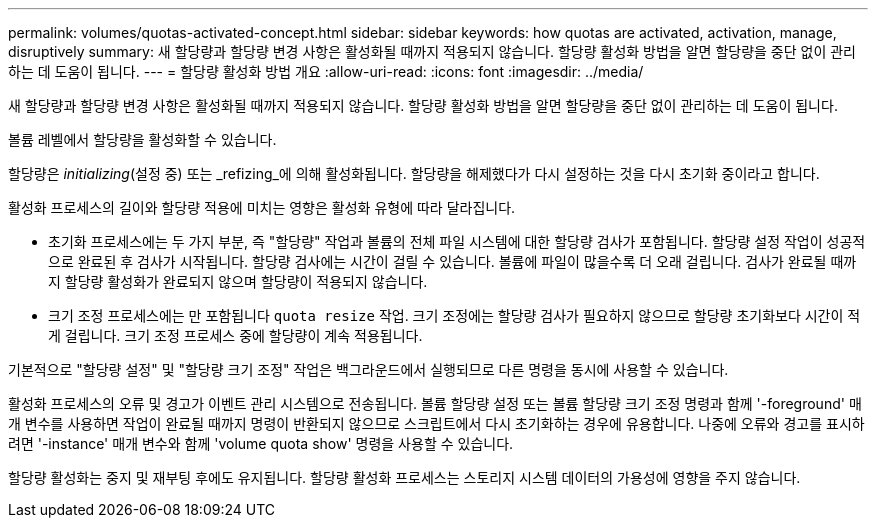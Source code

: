 ---
permalink: volumes/quotas-activated-concept.html 
sidebar: sidebar 
keywords: how quotas are activated, activation, manage, disruptively 
summary: 새 할당량과 할당량 변경 사항은 활성화될 때까지 적용되지 않습니다. 할당량 활성화 방법을 알면 할당량을 중단 없이 관리하는 데 도움이 됩니다. 
---
= 할당량 활성화 방법 개요
:allow-uri-read: 
:icons: font
:imagesdir: ../media/


[role="lead"]
새 할당량과 할당량 변경 사항은 활성화될 때까지 적용되지 않습니다. 할당량 활성화 방법을 알면 할당량을 중단 없이 관리하는 데 도움이 됩니다.

볼륨 레벨에서 할당량을 활성화할 수 있습니다.

할당량은 _initializing_(설정 중) 또는 _refizing_에 의해 활성화됩니다. 할당량을 해제했다가 다시 설정하는 것을 다시 초기화 중이라고 합니다.

활성화 프로세스의 길이와 할당량 적용에 미치는 영향은 활성화 유형에 따라 달라집니다.

* 초기화 프로세스에는 두 가지 부분, 즉 "할당량" 작업과 볼륨의 전체 파일 시스템에 대한 할당량 검사가 포함됩니다. 할당량 설정 작업이 성공적으로 완료된 후 검사가 시작됩니다. 할당량 검사에는 시간이 걸릴 수 있습니다. 볼륨에 파일이 많을수록 더 오래 걸립니다. 검사가 완료될 때까지 할당량 활성화가 완료되지 않으며 할당량이 적용되지 않습니다.
* 크기 조정 프로세스에는 만 포함됩니다 `quota resize` 작업. 크기 조정에는 할당량 검사가 필요하지 않으므로 할당량 초기화보다 시간이 적게 걸립니다. 크기 조정 프로세스 중에 할당량이 계속 적용됩니다.


기본적으로 "할당량 설정" 및 "할당량 크기 조정" 작업은 백그라운드에서 실행되므로 다른 명령을 동시에 사용할 수 있습니다.

활성화 프로세스의 오류 및 경고가 이벤트 관리 시스템으로 전송됩니다. 볼륨 할당량 설정 또는 볼륨 할당량 크기 조정 명령과 함께 '-foreground' 매개 변수를 사용하면 작업이 완료될 때까지 명령이 반환되지 않으므로 스크립트에서 다시 초기화하는 경우에 유용합니다. 나중에 오류와 경고를 표시하려면 '-instance' 매개 변수와 함께 'volume quota show' 명령을 사용할 수 있습니다.

할당량 활성화는 중지 및 재부팅 후에도 유지됩니다. 할당량 활성화 프로세스는 스토리지 시스템 데이터의 가용성에 영향을 주지 않습니다.
